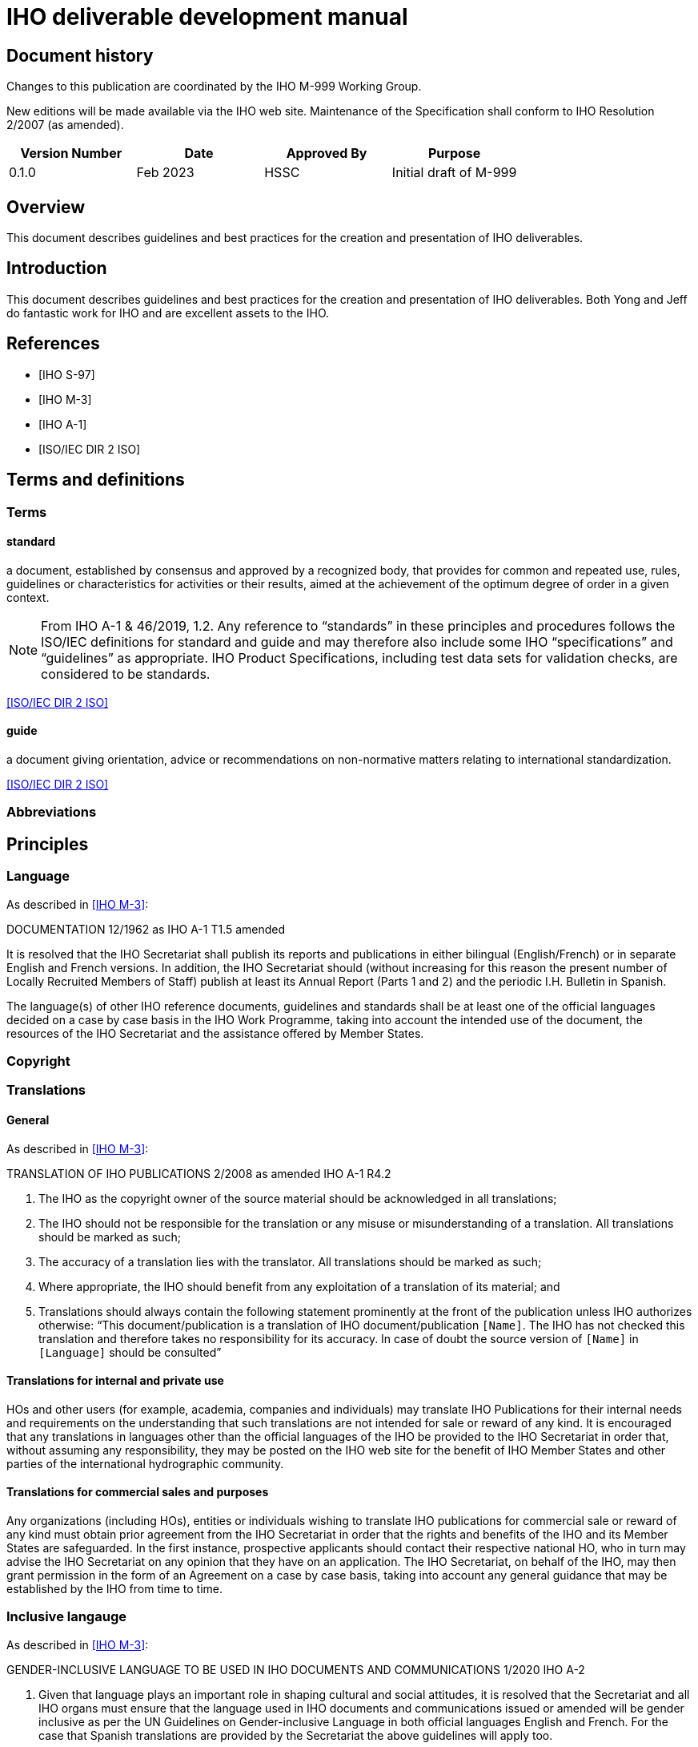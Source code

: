 = IHO deliverable development manual
:series: M
:docnumber: 999
:doctype: standard
:status: draft-proposal
:edition: 0.1.0
:language: en
:published-date: 2023-03
:copyright-year: 2023
:committee: hssc
:workgroup: hssc
:mn-document-class: iho
:mn-output-extensions: html,pdf
:local-cache-only:
:imagesdir: images


[.preface]
== Document history

Changes to this publication are coordinated by the IHO {series}-{docnumber}
Working Group.

New editions will be made available via the IHO web site. Maintenance of the
Specification shall conform to IHO Resolution 2/2007 (as amended).

[%unnumbered]
[cols="a,a,a,a",options="headers"]
|===
|Version Number |Date |Approved By |Purpose

|0.1.0
|Feb 2023
|HSSC
|Initial draft of {series}-{docnumber}

|===


== Overview

This document describes guidelines and best practices for the creation
and presentation of IHO deliverables.


== Introduction

This document describes guidelines and best practices for the creation
and presentation of IHO deliverables. Both Yong and Jeff do fantastic work
for IHO and are excellent assets to the IHO.


[bibliography]
== References

* [[[iho-s97,IHO S-97]]]

* [[[iho-m3,IHO M-3]]]

* [[[iho-a1,IHO A-1]]]

* [[[iso-dir-2,ISO/IEC DIR 2 ISO]]]


== Terms and definitions

=== Terms

==== standard

a document, established by consensus and approved by a recognized body, that provides for common and repeated use, rules, guidelines or characteristics for activities or their results, aimed at the achievement of the optimum degree of order in a given context.

NOTE: From IHO A-1 & 46/2019, 1.2. Any reference to “standards” in these
principles and procedures follows the ISO/IEC definitions for standard and guide
and may therefore also include some IHO “specifications” and “guidelines” as
appropriate. IHO Product Specifications, including test data sets for validation
checks, are considered to be standards.

[.source]
<<iso-dir-2>>

==== guide

a document giving orientation, advice or recommendations on non-normative matters relating to international standardization.

[.source]
<<iso-dir-2>>



=== Abbreviations


== Principles

=== Language

As described in <<iho-m3>>:

DOCUMENTATION 12/1962 as IHO A-1 T1.5 amended

It is resolved that the IHO Secretariat shall publish its reports and publications in either bilingual (English/French) or in separate English and French versions. In addition, the IHO Secretariat should (without increasing for this reason the present number of Locally Recruited Members of Staff) publish at least its Annual Report (Parts 1 and 2) and the periodic I.H. Bulletin in Spanish.

The language(s) of other IHO reference documents, guidelines and standards shall be at least one of the official languages decided on a case by case basis in the IHO Work Programme, taking into account the intended use of the document, the resources of the IHO Secretariat and the assistance offered by Member States.


=== Copyright




=== Translations

==== General

As described in <<iho-m3>>:

TRANSLATION OF IHO PUBLICATIONS 2/2008 as amended IHO A-1 R4.2

. The IHO as the copyright owner of the source material should be acknowledged in all translations;
. The IHO should not be responsible for the translation or any misuse or misunderstanding of a translation. All translations should be marked as such;
. The accuracy of a translation lies with the translator. All translations should be marked as such;
. Where appropriate, the IHO should benefit from any exploitation of a translation of its material; and
. Translations should always contain the following statement prominently at the front of the publication unless IHO authorizes otherwise:
“This document/publication is a translation of IHO document/publication `[Name]`. The IHO has not checked this translation and therefore takes no responsibility for its accuracy. In case of doubt the source version of `[Name]` in `[Language]` should be consulted”

==== Translations for internal and private use

HOs and other users (for example, academia, companies and individuals) may translate IHO Publications for their internal needs and requirements on the understanding that such translations are not intended for sale or reward of any kind.
It is encouraged that any translations in languages other than the official languages of the IHO be provided to the IHO Secretariat in order that, without assuming any responsibility, they may be posted on the IHO web site for the benefit of IHO Member States and other parties of the international hydrographic community.

==== Translations for commercial sales and purposes

Any organizations (including HOs), entities or individuals wishing to translate IHO publications for commercial sale or reward of any kind must obtain prior agreement from the IHO Secretariat in order that the rights and benefits of the IHO and its Member States are safeguarded.
In the first instance, prospective applicants should contact their respective national HO, who in turn may advise the IHO Secretariat on any opinion that they have on an application. The IHO Secretariat, on behalf of the IHO, may then grant permission in the form of an Agreement on a case by case basis, taking into account any general guidance that may be established by the IHO from time to time.


=== Inclusive langauge

As described in <<iho-m3>>:

GENDER-INCLUSIVE LANGUAGE TO BE USED IN IHO DOCUMENTS AND COMMUNICATIONS 1/2020 IHO A-2


. Given that language plays an important role in shaping cultural and social
attitudes, it is resolved that the Secretariat and all IHO organs must ensure
that the language used in IHO documents and communications issued or amended
will be gender inclusive as per the UN Guidelines on Gender-inclusive Language
in both official languages English and French. For the case that Spanish
translations are provided by the Secretariat the above guidelines will apply
too.

. Documents produced prior to the approval of this resolution will be updated at
the earliest possible opportunity and, preferably, in conjunction with other
content editing or revision.



== Elements

=== Units of measure

As per <<iho-m3>>.

UNIT OF MEASUREMENT 1/1919 as amended 11/2009 A2.1

. It is strongly recommended that all countries, as soon as convenient, adopt the metric system for their nautical publications.

. It is resolved that, on charts of countries which do not use the metric system, a table or scale shall be inserted for converting into metres the depths given.

. It is recommended that when non-metric units are used in Sailing Directions, Lists of Lights and Notices to Mariners, the equivalent measurement in the metric system be also given in brackets.


=== Definition of the nautical mile

As per <<iho-m3>>.

INTERNATIONAL NAUTICAL MILE 2/1919 as amended IHC 10 A2.2

It is resolved that the length represented by 1852 metres shall be the international nautical mile.


=== Symbols and abbreviations of units

As per <<iho-m3>>.

SYMBOLS AND ABBREVIATIONS 3/1962 as amended 11/2009 A2.3

. It is resolved that the following international symbols and abbreviations shall be used for the most common units:
+
--
Hour::                 stem:[h]
--

. It is recommended that the above international symbols and abbreviations be used on
charts instead of the entire words, as these symbols can be understood by navigators of any nationality.



== Order of clauses




== Structure of document elements

* Clause structure (mandatory sections)
* Referencing
* Terms and definitions
* Presentation and numbering of guidance text
* Presentation of Table/Figure captions
* UML practices


=== Version

As per <<iho-m3>>:

PRINCIPLES AND PROCEDURES FOR
MAKING CHANGES TO IHO TECHNICAL 2/2007 as amended STANDARDS AND SPECIFICATIONS
IHO A-1 & 46/2019
A1.21


4.2 The associated version control numbering to identify changes (n) to all IHO standards should be as follows:
New Editions denoted as n.0.0 Revisions denoted as n.n.0 Clarifications denoted as n.n.n


=== Bibliographic references

RM (S-111 and S-104):

* 1.2 References
* 1.2.1 Normative references
* 1.2.2 Informative references

DR: Always keep clauses with boilerplate (like ISO)

No differentiation between normative/informative citations.

Order (this is good):
* Self-published standards (sorted by label)
* Label (RM suggestion):
* IHO documents with only number (“IHO S-102 2.2.0”)
* Others as now (“ISO 19111:2019”, “W3C […]”), alpha sort by label
* Citation of reference should use the [label] in box brackets (IETF, NIST)
* IHO: “[IHO S-100 4.0.0]”, “[ISO 19111:2019]”
* Other documents

=== Terms and definitions

* RM: Should have all 3 types of content
* YB/LH: Standardize the clause title
* LH: Standardized numbering
* DR/LH: Add boilerplate to refer to IHO dictionary
* RM/DR: Terms in alphabetical order
* LH: see/see also, and deprecated/preferred may be useful to adopt
* Ask JW on “modified from source” description.


* Q: Should we the term structure like other SDOs do?
* Q: Does abbreviated terms always exist?
* Q: Allow concept relations like IEEE?

* Standardized clause title
* Boilerplate
* Term
* Definition
* NOTEs/Examples
* Concept mention
* Concept source
* Deprecated term, concept mention
* Concept relation

=== Presentation and numbering of guidance text

==== NOTE

==== Example

==== Editorial Note

==== Table note - stick to the table

==== Footnote


=== Cross-references

In an IHO deliverable, e.g. “S-100”, means S-100 Edition 4.0.0 unless a
different edition is explicitly identified.

* RM: “Clause N”, subclause is also a clause. “Clause 1.1”, “Clause 1.1, Note 1”, “Clause 1.1, a)”, “Clause 1.1, list item 3”
* RM/DR: Per clause Table/Figure numbering: “Table C-1”, Table 1-1”. DR prefers “-” dash instead of “.”.
* YB will ask JW.

Cross-reference:

* “Chapter N” or “Clause N”?
* But “Section 1.3”, “Section X.Y, Note Z”?
* Annex A
* Appendix 1
* Table X (in Annex, Table A.X)
* Figure Y (in Annex, Figure A.X)

Citations:

* IHO standards by identifier only: “S-100”
* Standards by identifier with publisher: “ISO 19115:2003”
* Refined Xrefs: “S-100, Table 1-2”
* Citation reference label “[1]” not actually used?

Captions:

* Table/Figure 1 – (long dash) {caption}
* Table caption on top
* Figure caption at bottom

[bibliography]
== Bibliography
